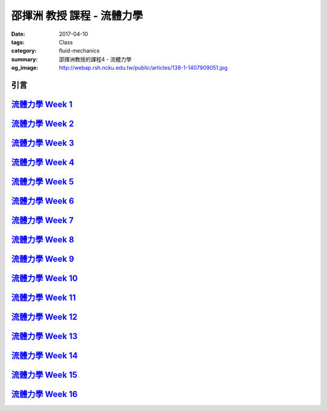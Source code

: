 ===========================
邵揮洲 教授 課程 - 流體力學
===========================

:date: 2017-04-10
:tags: Class
:category: fluid-mechanics
:summary: 邵揮洲教授的課程4 - 流體力學
:og_image: http://webap.rsh.ncku.edu.tw/public/articles/138-1-1407909051.jpg

----
引言
----

.. raw:: html

 <iframe width="560" height="315" src="https://www.youtube.com/embed/ZZhXBrXu9_g" frameborder="0" allowfullscreen></iframe>
  
-------------------------------------------------------------------------------------------
`流體力學 Week 1 <{filename}/articles/zh/class/4-fluid-mechanics/01-fluid-mechanics.rst>`_
-------------------------------------------------------------------------------------------

-------------------------------------------------------------------------------------------
`流體力學 Week 2 <{filename}/articles/zh/class/4-fluid-mechanics/02-fluid-mechanics.rst>`_
-------------------------------------------------------------------------------------------

-------------------------------------------------------------------------------------------
`流體力學 Week 3 <{filename}/articles/zh/class/4-fluid-mechanics/03-fluid-mechanics.rst>`_
-------------------------------------------------------------------------------------------

-------------------------------------------------------------------------------------------
`流體力學 Week 4 <{filename}/articles/zh/class/4-fluid-mechanics/04-fluid-mechanics.rst>`_
-------------------------------------------------------------------------------------------

-------------------------------------------------------------------------------------------
`流體力學 Week 5 <{filename}/articles/zh/class/4-fluid-mechanics/05-fluid-mechanics.rst>`_
-------------------------------------------------------------------------------------------

-------------------------------------------------------------------------------------------
`流體力學 Week 6 <{filename}/articles/zh/class/4-fluid-mechanics/05-fluid-mechanics.rst>`_
-------------------------------------------------------------------------------------------

-------------------------------------------------------------------------------------------
`流體力學 Week 7 <{filename}/articles/zh/class/4-fluid-mechanics/07-fluid-mechanics.rst>`_
-------------------------------------------------------------------------------------------

-------------------------------------------------------------------------------------------
`流體力學 Week 8 <{filename}/articles/zh/class/4-fluid-mechanics/08-fluid-mechanics.rst>`_
-------------------------------------------------------------------------------------------

-------------------------------------------------------------------------------------------
`流體力學 Week 9 <{filename}/articles/zh/class/4-fluid-mechanics/09-fluid-mechanics.rst>`_
-------------------------------------------------------------------------------------------

--------------------------------------------------------------------------------------------
`流體力學 Week 10 <{filename}/articles/zh/class/4-fluid-mechanics/10-fluid-mechanics.rst>`_
--------------------------------------------------------------------------------------------

--------------------------------------------------------------------------------------------
`流體力學 Week 11 <{filename}/articles/zh/class/4-fluid-mechanics/11-fluid-mechanics.rst>`_
--------------------------------------------------------------------------------------------

--------------------------------------------------------------------------------------------
`流體力學 Week 12 <{filename}/articles/zh/class/4-fluid-mechanics/11-fluid-mechanics.rst>`_
--------------------------------------------------------------------------------------------

--------------------------------------------------------------------------------------------
`流體力學 Week 13 <{filename}/articles/zh/class/4-fluid-mechanics/11-fluid-mechanics.rst>`_
--------------------------------------------------------------------------------------------

--------------------------------------------------------------------------------------------
`流體力學 Week 14 <{filename}/articles/zh/class/4-fluid-mechanics/14-fluid-mechanics.rst>`_
--------------------------------------------------------------------------------------------

--------------------------------------------------------------------------------------------
`流體力學 Week 15 <{filename}/articles/zh/class/4-fluid-mechanics/15-fluid-mechanics.rst>`_
--------------------------------------------------------------------------------------------

--------------------------------------------------------------------------------------------
`流體力學 Week 16 <{filename}/articles/zh/class/4-fluid-mechanics/16-fluid-mechanics.rst>`_
--------------------------------------------------------------------------------------------
